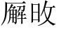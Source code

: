 SplineFontDB: 3.0
FontName: HANNOMMoEExtra-Regular
FullName: HAN NOM MoE Extra Regular
FamilyName: HAN NOM MoE Extra
Weight: Regular
Copyright: Copyright (c) CHAN NGUYEN, TV VIEN CHIEU, TO MINH TAM, 2005. All rights reserved.\n\nModded by Yao Wei
UComments: "2013-1-29: Created." 
Version: 001.000
ItalicAngle: 0
UnderlinePosition: -102
UnderlineWidth: 51
Ascent: 819
Descent: 205
LayerCount: 2
Layer: 0 0 "Back"  1
Layer: 1 0 "Fore"  0
XUID: [1021 593 1991554044 221651]
FSType: 0
OS2Version: 0
OS2_WeightWidthSlopeOnly: 0
OS2_UseTypoMetrics: 1
CreationTime: 1359466407
ModificationTime: 1359482882
OS2TypoAscent: 0
OS2TypoAOffset: 1
OS2TypoDescent: 0
OS2TypoDOffset: 1
OS2TypoLinegap: 92
OS2WinAscent: 0
OS2WinAOffset: 1
OS2WinDescent: 0
OS2WinDOffset: 1
HheadAscent: 0
HheadAOffset: 1
HheadDescent: 0
HheadDOffset: 1
OS2Vendor: 'PfEd'
MarkAttachClasses: 1
DEI: 91125
Encoding: UnicodeFull
UnicodeInterp: none
NameList: Adobe Glyph List
DisplaySize: -24
AntiAlias: 1
FitToEm: 1
WinInfo: 1047400 50 16
BeginPrivate: 0
EndPrivate
BeginChars: 1114113 14

StartChar: uF8FF0
Encoding: 1019888 1019888 0
Width: 1048
VWidth: 1048
Flags: W
HStem: -38 38<658.455 761 820 874.625> -25 25<667.632 761 820 876> 307 40<340.474 370.016> 321 26<368.984 394 450 544> 442 41<634.007 666.685> 454 29<658.315 761 820 880> 511 28<444 544>
VStem: 170 51<-72 497> 384 55<544 727> 394 56<149.769 321> 544 54<-53.5432 321 347 511 539 777> 761 59<0 454 483 757>
LayerCount: 2
Fore
SplineSet
164 -96 m 1x0330
 164 -52 170 -11 170 25 c 0
 170 62 170 93 170 120 c 2
 170 497 l 1
 144 461 120 430 96 403 c 0
 73 376 52 354 33 336 c 1
 23 349 l 1
 63 393 93 433 112 470 c 0
 123 489 135 514 148 543 c 0
 168 587 169 587 194 639 c 1
 207 675 220 707 231 739 c 0
 242 770 252 799 257 827 c 1
 334 767 l 1
 320 767 302 748 282 710 c 1
 273 695 261 674 250 649 c 0
 239 624 224 595 209 559 c 1
 254 529 l 1
 221 506 l 1
 221 -72 l 1
 164 -96 l 1x0330
544 347 m 1x1370
 544 511 l 1
 444 511 l 1
 416 472 l 1
 368 525 l 1
 387 544 l 1
 387 579 384 616 384 657 c 0
 384 698 381 743 381 790 c 1
 474 757 l 1
 439 727 l 1
 439 539 l 1x13b0
 544 539 l 1
 544 584 541 632 541 684 c 0
 541 735 539 791 539 851 c 1
 632 810 l 1
 598 777 l 1
 598 125 l 2
 598 65 598 64 598 20 c 256
 598 -10 599 -33 601 -51 c 1
 539 -87 l 1
 539 -57 541 -27 541 4 c 0
 541 35 544 67 544 103 c 2
 544 321 l 1
 450 321 l 1
 450 127 382 -6 279 -77 c 1
 269 -66 l 1
 352 35 394 164 394 321 c 1
 391 321 l 1x1370
 348 307 l 1x2370
 306 347 l 1
 544 347 l 1x1370
761 483 m 1x0730
 761 650 l 2
 761 682 761 712 761 743 c 0
 761 772 758 801 758 829 c 1
 851 793 l 1
 820 757 l 1
 820 483 l 1
 880 483 l 1
 919 525 l 1
 989 454 l 1
 820 454 l 1
 820 0 l 1x8730
 876 0 l 1
 913 44 l 1
 987 -25 l 1
 755 -25 l 2x4330
 713 -25 683 -29 666 -38 c 1x8330
 626 0 l 1x4330
 761 0 l 1
 761 454 l 1
 684 454 l 1x8730
 641 442 l 1x0b30
 601 483 l 1
 761 483 l 1x0730
EndSplineSet
EndChar

StartChar: uF90FD
Encoding: 1020157 1020157 1
Width: 1048
VWidth: 1048
Flags: W
HStem: -66 58<439.046 918> -7 14<970.063 991> 199 27<553 732> 361 33<555 728> 447 28<90.4983 203> 466 29<482 884> 592 26<482 833> 752 27<482 833>
VStem: 207 51<100.013 436> 215 58<607.657 673.795> 442 40<356.236 466 495 592 618 752> 512 41<173 199 226 361> 732 40<190 199 226 356> 833 41<618 746> 884 44<252.759 455>
LayerCount: 2
Fore
SplineSet
131 743 m 1xf37e
 140 757 l 1
 199 740 240 718 258 690 c 0xf3be
 268 677 273 663 273 650 c 0xf37e
 273 636 268 621 258 607 c 1xf3be
 251 599 244 597 238 601 c 0
 231 605 223 617 215 634 c 0
 208 651 196 670 183 688 c 0
 170 705 153 724 131 743 c 1xf37e
258 119 m 1
 282 87 316 59 362 35 c 1
 386 22 417 11 457 4 c 0
 496 -2 544 -7 600 -7 c 0
 624 -7 647 -8 673 -8 c 0
 708 -8 744 -6 782 -6 c 0
 847 -6 916 7 991 7 c 1
 991 -7 l 1
 968 -12 951 -21 938 -31 c 0
 926 -40 918 -53 918 -66 c 1
 851 -66 790 -66 738 -66 c 0
 686 -66 640 -61 600 -61 c 1
 522 -61 459 -51 410 -36 c 1
 362 -19 323 6 293 38 c 0
 263 71 241 87 229 87 c 0
 216 87 196 73 169 44 c 0
 156 29 143 12 133 0 c 0
 123 -14 115 -25 108 -36 c 1
 60 12 l 1
 77 25 98 41 123 57 c 0
 147 74 175 93 207 115 c 1
 207 447 l 1
 166 447 l 2
 154 447 141 446 128 446 c 0
 115 446 103 444 92 441 c 1
 56 475 l 1
 203 475 l 1xfbbe
 234 511 l 1
 293 463 l 1
 258 436 l 1
 258 119 l 1
928 455 m 1
 928 307 906 205 896 153 c 1
 884 108 852 74 800 50 c 1
 800 87 767 112 701 123 c 1
 701 148 l 1
 724 145 744 142 761 139 c 0
 778 137 793 136 805 136 c 0
 829 136 846 156 858 195 c 1
 863 212 872 244 872 290 c 0
 872 336 884 395 884 466 c 1
 480 466 l 1
 480 303 417 170 319 69 c 1
 311 82 l 1
 341 129 369 189 398 265 c 1
 428 341 442 441 442 565 c 0
 442 624 442 675 442 718 c 0
 442 760 440 792 440 816 c 1
 482 779 l 1
 833 779 l 1
 853 822 l 1
 896 773 l 1
 874 746 l 1
 874 592 l 1
 833 569 l 1
 833 592 l 1
 482 592 l 1
 482 495 l 1
 884 495 l 1xf73e
 911 538 l 1
 953 476 l 1
 928 455 l 1
482 752 m 1
 482 618 l 1
 833 618 l 1
 833 752 l 1
 482 752 l 1
511 420 m 1
 555 394 l 1
 728 394 l 1
 751 434 l 1
 791 380 l 1
 772 356 l 1
 772 190 l 1
 732 170 l 1
 732 199 l 1
 553 199 l 1
 553 173 l 1
 511 153 l 1
 511 176 512 197 512 221 c 0
 512 244 512 267 512 287 c 0
 512 310 512 331 512 353 c 0
 512 376 511 397 511 420 c 1
553 361 m 1
 553 226 l 1
 732 226 l 1
 732 361 l 1
 553 361 l 1
EndSplineSet
EndChar

StartChar: uF9868
Encoding: 1022056 1022056 2
Width: 1048
Flags: W
HStem: 163 37<415 521 562 730>
VStem: 492 44<474 560 658 725.903> 521 41<17.0862 163>
LayerCount: 2
Fore
SplineSet
393 270 m 24xa0
 416 329 459 381 492 401 c 1xc0
 400 429 l 1
 418 463 l 2
 418 463 504 438 558 415 c 0
 605 395 646 370 646 319 c 1
 603 294 580 249 562 200 c 1
 730 200 l 1
 730 163 l 1
 562 163 l 1
 562 104 571 41 597 -28 c 1
 554 -35 l 1
 533 18 521 77 521 163 c 1
 408 163 l 1
 408 163 400 102 400 58 c 1
 353 58 l 1
 353 58 361 192 393 270 c 24xa0
480 726 m 1
 407 682 l 1
 439 660 492 654 492 654 c 17
 492 718 l 1
 492 718 488 724 480 726 c 1
294 237 m 1
 252 256 l 1
 285 354 323 450 396 532 c 0
 423 564 461 589 492 607 c 1
 450 618 406 633 372 656 c 9
 265 575 l 1
 248 613 l 1
 320.151 668.504 393.915 720.878 474 761 c 1
 498 754 536 743 536 728 c 10
 536 658 l 1
 536 658 576 667 595 684 c 24
 621 707 646 757 646 757 c 1
 683 737 l 1
 683 737 655 678 625 652 c 24
 596 627 571 626 536 610 c 17
 625 562 701 495 751 410 c 24
 780 362 809 278 809 278 c 1
 771 258 l 1
 771 258 746 340 718 387 c 17
 671 461 612 520 536 560 c 9
 536 474 l 1
 492 474 l 1
 492 560 l 1
 492 560 444 523 420 493 c 16
 359 420 327 328 294 237 c 1
533 386 m 1
 533 386 482 342 460 307 c 24
 435 269 415 200 415 200 c 1
 521 200 l 1xa0
 555 280 555 289 597 331 c 1
 591 354 568 373 533 386 c 1
EndSplineSet
EndChar

StartChar: uF997B
Encoding: 1022331 1022331 3
Width: 1048
VWidth: 1048
Flags: W
VStem: 146 66<279 720> 628 61<-49 279 325 766>
LayerCount: 2
Fore
SplineSet
628 279 m 1
 212 237 l 1
 175 194 l 1
 117 243 l 1
 146 279 l 1
 146 496 l 2
 146 531 146 572 146 620 c 0
 146 668 143 723 143 786 c 1
 242 751 l 1
 212 720 l 1
 212 274 l 1
 628 318 l 1
 628 655 l 2
 628 726 620 792 620 852 c 1
 726 807 l 1
 689 766 l 1
 689 325 l 1
 792 336 l 1
 855 393 l 1
 932 309 l 1
 689 285 l 1
 689 131 l 2
 689 77 693 17 693 -49 c 1
 624 -90 l 1
 624 -30 628 26 628 78 c 2
 628 279 l 1
EndSplineSet
EndChar

StartChar: uF99E3
Encoding: 1022435 1022435 4
Width: 1048
VWidth: 1048
Flags: W
HStem: 762 33<123.832 332.438> 774 21<136.896 409 479 717>
VStem: 414 61<362.927 774> 720 58<468.246 758>
LayerCount: 2
Fore
SplineSet
479 774 m 1x70
 479 718 475 645 475 582 c 1
 475 513 466 415 455 336 c 1
 515 311 554 289 571 270 c 0
 583 256 591 239 591 220 c 0
 591 213 590 205 588 197 c 0
 585 183 578 174 570 174 c 0
 562 174 552 183 539 199 c 0
 513 231 480 261 442 291 c 1
 388 106 274 -23 102 -94 c 1
 94 -78 l 1
 247 15 345 147 389 319 c 1
 337 352 291 378 250 397 c 1
 254 414 l 1
 303 398 351 379 397 360 c 1
 405 422 414 512 414 578 c 1
 414 684 409 707 409 774 c 1
 213 774 l 2x70
 183 774 156 770 131 762 c 1xb0
 98 795 l 1
 717 795 l 1
 745 836 l 1
 811 782 l 1
 774 758 l 1
 774 671 778 583 778 496 c 0
 778 409 794 319 819 229 c 0
 844 139 877 69 918 20 c 1
 979 193 l 1
 995 188 l 1
 976 106 967 48 967 14 c 0
 967 -20 970 -58 975 -102 c 1
 918 -72 871 -26 834 35 c 0
 797 96 768 178 748 279 c 0
 731 368 720 505 720 691 c 0
 720 718 720 745 720 774 c 1
 479 774 l 1x70
EndSplineSet
EndChar

StartChar: uF9AD7
Encoding: 1022679 1022679 5
Width: 1048
VWidth: 1048
Flags: W
HStem: -33 26<564 797> 82 26<564 797> 185 26<564 794> 286 25<509 651 697 849> 481 27<509 651 697 706.272 719 843> 580 26<106 183 236 271> 636 26<419 830> 753 25<422 824>
VStem: 183 53<-6.56311 288 379 580 606 777> 376 43<271.393 636 662 753> 461 48<275 286 311 481> 514 50<-58 -33 -7 82 108 185> 584 54<344.838 401.5 511.213 582.379> 651 46<311 481> 797 46<-72.4062 -33 -7 82 108 172> 830 44<634.56 636 662 742> 849 43<284.527 286 311 469>
LayerCount: 2
Fore
SplineSet
183 606 m 1xfffc
 183 654 182 697 182 736 c 0
 182 775 180 811 180 843 c 1
 266 803 l 1
 236 777 l 1
 236 606 l 1
 271 606 l 1
 312 655 l 1
 360 580 l 1
 236 580 l 1
 236 379 l 1
 338 458 l 1
 351 438 l 1
 236 334 l 1
 236 24 l 1
 236 21 236 17 236 15 c 0
 236 -33 211 -68 164 -94 c 1
 165 -91 165 -89 165 -86 c 0
 165 -57 135 -32 75 -12 c 1
 75 -5 l 1
 92 -7 108 -8 121 -8 c 0
 133 -8 145 -9 154 -9 c 0
 173 -9 183 6 183 37 c 2
 183 288 l 1
 154 259 132 237 117 223 c 0
 102 210 92 202 91 199 c 1
 32 251 l 1
 69 268 118 302 183 350 c 1
 183 580 l 1
 106 580 l 1
 78 563 l 1
 52 606 l 1
 183 606 l 1xfffc
419 440 m 1
 419 216 357 50 241 -58 c 1
 230 -52 l 1
 324 75 376 252 376 478 c 1
 376 551 376 615 376 670 c 0
 376 724 373 769 373 804 c 1
 422 778 l 1
 824 778 l 1
 855 807 l 1
 902 762 l 1
 874 742 l 1
 874 690 l 2
 874 673 876 655 878 636 c 1
 830 616 l 1
 830 636 l 1xfffd
 419 636 l 1
 419 440 l 1
830 662 m 1
 830 753 l 1
 419 753 l 1
 419 662 l 1
 830 662 l 1
540 624 m 1
 609 594 642 569 642 550 c 1
 640 534 633 521 621 514 c 0
 617 511 612 510 609 510 c 0
 600 510 593 520 589 537 c 1
 584 554 566 580 535 616 c 1
 540 624 l 1
552 450 m 1
 609 412 638 385 638 371 c 0
 638 370 638 370 638 369 c 1
 634 364 630 358 626 353 c 0
 622 348 616 344 610 343 c 1
 608 342 606 342 604 342 c 0
 595 342 588 352 584 369 c 0
 577 398 563 422 540 446 c 1
 552 450 l 1
762 450 m 1
 821 424 l 1
 810 416 800 408 791 403 c 0
 781 397 771 390 762 382 c 1
 755 374 747 365 740 358 c 0
 734 350 727 344 719 340 c 1
 703 343 l 1
 736 388 757 424 762 450 c 1
564 185 m 1
 564 108 l 1
 797 108 l 1
 797 185 l 1xfffe
 564 185 l 1
564 82 m 1
 564 -7 l 1
 797 -7 l 1
 797 82 l 1
 564 82 l 1
892 469 m 1xfffe80
 892 362 l 2
 892 349 892 336 892 322 c 0
 892 309 894 296 896 286 c 1
 849 266 l 1
 849 286 l 1
 509 286 l 1
 509 275 l 1
 460 259 l 1
 460 273 461 291 461 311 c 0
 461 331 462 356 462 385 c 0
 462 413 461 438 461 463 c 0
 461 487 460 508 460 530 c 1
 509 508 l 1
 697 508 l 1
 731 552 754 591 765 627 c 1
 821 582 l 1
 797 576 764 551 719 508 c 1
 843 508 l 1
 870 540 l 1
 918 495 l 1
 892 469 l 1xfffe80
509 481 m 1
 509 311 l 1
 651 311 l 1
 651 481 l 1
 509 481 l 1
697 481 m 1
 697 311 l 1
 849 311 l 1
 849 481 l 1
 697 481 l 1
512 240 m 1
 564 211 l 1
 794 211 l 1
 818 250 l 1
 870 199 l 1
 843 172 l 1
 843 47 l 2
 843 22 843 1 843 -18 c 0
 843 -37 846 -56 849 -72 c 1
 797 -88 l 1
 797 -33 l 1
 564 -33 l 1
 564 -58 l 1
 512 -88 l 1
 512 -59 514 -31 514 -3 c 0
 514 25 515 54 515 85 c 256
 515 116 514 144 514 170 c 0
 514 196 512 220 512 240 c 1
EndSplineSet
EndChar

StartChar: uF9AFD
Encoding: 1022717 1022717 6
Width: 1048
VWidth: 1048
Flags: W
HStem: -62 47<564.393 897.014> 437 27<553 827> 451 32<94.832 124.101> 463 20<116.899 217 274 324> 758 20<131 217 274 340 553 822>
VStem: 217 57<172 463 483 758> 502 51<-4.10494 437 464 751> 827 52<398 437 464 732> 918 19<57.1459 170>
LayerCount: 2
Fore
SplineSet
879 732 m 1xcf80
 879 535 l 2
 879 488 882 442 882 398 c 1
 827 382 l 1
 827 437 l 1
 553 437 l 1
 553 48 l 2
 553 6 574 -15 616 -15 c 2
 859 -15 l 1
 861 -15 863 -15 864 -15 c 0
 889 -15 902 4 906 44 c 1
 909 64 918 84 918 106 c 0
 918 138 918 138 918 170 c 1
 932 170 l 1
 932 142 937 117 937 97 c 0
 937 77 941 59 943 46 c 0
 947 18 961 0 985 -7 c 1
 968 -44 935 -62 886 -62 c 0
 883 -62 878 -62 874 -62 c 1
 605 -62 l 2
 569 -62 542 -54 526 -39 c 0
 510 -23 502 3 502 37 c 2
 502 648 l 2
 502 675 502 701 502 728 c 0
 502 755 499 782 499 811 c 1
 553 780 l 1
 822 780 l 1
 855 819 l 1
 910 767 l 1
 879 732 l 1xcf80
553 751 m 1
 553 464 l 1
 827 464 l 1
 827 751 l 1
 553 751 l 1
61 778 m 1
 340 778 l 1
 385 822 l 1
 451 758 l 1
 274 758 l 1
 274 483 l 1
 324 483 l 1
 369 528 l 1
 434 463 l 1
 274 463 l 1
 274 172 l 1
 475 233 l 1
 479 217 l 1
 253 127 123 67 90 37 c 1
 41 111 l 1
 82 119 140 134 217 156 c 1
 217 463 l 1
 139 463 l 1x9f80
 102 451 l 1xaf80
 70 483 l 1
 217 483 l 1x9f80
 217 758 l 1
 131 758 l 1
 94 745 l 1
 61 778 l 1
EndSplineSet
EndChar

StartChar: .notdef
Encoding: 1114112 -1 7
Width: 1048
Flags: MW
HStem: 0 682<34 306 34 306>
VStem: 68 204<34 648 34 648>
LayerCount: 2
Fore
SplineSet
34 0 m 1
 306 0 l 1
 306 682 l 1
 34 682 l 1
 34 0 l 1
68 34 m 1
 68 648 l 1
 272 648 l 1
 272 34 l 1
 68 34 l 1
EndSplineSet
EndChar

StartChar: CR
Encoding: 13 13 8
Width: 1048
Flags: W
LayerCount: 2
EndChar

StartChar: uni0000
Encoding: 0 0 9
Width: 0
Flags: W
LayerCount: 2
EndChar

StartChar: u2A818
Encoding: 174104 174104 10
Width: 1048
Flags: MW
HStem: 151 20<688.5 699 699 775 821 878> 171 20<388 454 388 454 385 454 500 561> 290 20<707 775 821 859> 310 20<392 454 392 454 500 561> 452 20<392 450 392 450 392 454 500 557 500 500> 460 11 571 20<423 496 423 500 412 496> 598 20<668 710 668 668 759 840 607 852 759 759> 720 20<256 808 256 952 256 808>
VStem: 192 64<625.5 776> 346 46<472 472> 454 46<140.5 171 191 310 330 452> 561 46<48 171 171 171 191 310 310 310 330 440 33 452 33 452> 710 49<598 598> 775 46<116 151 116 151 171 290 310 327> 852 50<531 594 531 598>
LayerCount: 2
Fore
SplineSet
48 -96 m 1xa9fb
 40 -84 l 1
 104 7 147 105 168 210 c 0
 189 315 197 504 192 776 c 1
 256 740 l 1
 808 740 l 1
 868 800 l 1
 952 720 l 1
 256 720 l 1
 256 531 252 399 244 324 c 0
 228 175 187 43 48 -96 c 1xa9fb
416 701 m 1
 488 658 l 1
 469 653 449 631 423 591 c 1
 496 591 l 1
 534 626 l 1
 580 571 l 1
 554 563 517 530 468 472 c 1
 557 472 l 1
 588 503 l 1
 633 456 l 1
 607 440 l 1
 607 33 l 1
 610 -7 591 -38 553 -59 c 1
 550 -23 531 1 496 16 c 1
 450 -4 l 1
 453 52 454 110 454 171 c 1
 385 171 l 1x4ab8
 374 84 340 13 281 -42 c 1
 270 -34 l 1
 298 13 319 60 331 106 c 0
 344 153 349 274 346 472 c 1
 326 445 301 417 270 388 c 1
 259 397 l 1
 340 497 389 617 416 701 c 1
607 618 m 1x050d
 840 618 l 1
 870 661 l 1
 924 618 l 1
 902 594 l 1
 902 468 894 429 832 408 c 1
 825 436 799 452 756 460 c 1
 756 476 l 1
 853 465 852 461 852 598 c 1
 759 598 l 1
 757 511 713 437 629 377 c 1
 622 388 l 1
 675 457 706 528 710 598 c 1
 668 598 l 1
 637 586 l 1
 607 618 l 1x050d
500 571 m 1x1a38
 412 571 l 1
 393 542 374 512 354 483 c 1
 392 472 l 1
 450 472 l 1
 500 571 l 1x1a38
392 452 m 1
 392 330 l 1
 454 330 l 1
 454 452 l 1
 392 452 l 1
500 452 m 1
 500 330 l 1
 561 330 l 1
 561 452 l 1
 500 452 l 1
683 405 m 1
 749 369 l 1
 733 361 718 342 707 310 c 1
 775 310 l 1
 775 344 774 384 771 428 c 1
 848 397 l 1
 821 369 l 1
 821 310 l 1
 859 310 l 1
 898 349 l 1
 954 290 l 1
 821 290 l 1
 821 171 l 1
 878 171 l 1
 920 214 l 1
 978 151 l 1
 821 151 l 1
 821 81 822 22 825 -22 c 1
 771 -42 l 1
 774 10 775 75 775 151 c 1
 699 151 l 2
 678 151 661 147 645 139 c 1
 618 171 l 1
 775 171 l 1
 775 290 l 1
 695 290 l 1
 679 261 663 233 645 207 c 1
 633 214 l 1xa002
 660 278 672 331 683 405 c 1
392 310 m 1x5038
 388 191 l 1
 454 191 l 1
 454 310 l 1
 392 310 l 1x5038
500 310 m 1
 500 191 l 1
 561 191 l 1
 561 310 l 1
 500 310 l 1
500 171 m 1
 500 29 l 1
 535 18 561 5 561 48 c 2
 561 171 l 1
 500 171 l 1
EndSplineSet
EndChar

StartChar: u2AC0B
Encoding: 175115 175115 11
Width: 1048
Flags: MW
HStem: -52 16<970 974> 114 20<152 340 152 340> 394 20<152 340 152 340> 572 20<598 858 606 782 842 858 606 974 842 842> 670 20<152 332 160 332 160 340>
VStem: 96 56<2 114> 340 52<18 178 114 178 159.5 178 178 394 394 394 414 646> 562 16
LayerCount: 2
Fore
SplineSet
694 784 m 1
 658 760 l 1
 645 720 627 664 606 592 c 1
 858 592 l 1
 906 644 l 1
 974 572 l 1
 842 572 l 1
 821 388 777 239 710 124 c 1
 785 41 873 -12 974 -36 c 1
 970 -52 l 1
 933 -55 907 -69 894 -96 c 1
 811 -53 741 8 682 88 c 1
 599 0 486 -65 342 -108 c 1
 334 -92 l 1
 467 -41 573 33 650 132 c 1
 602 233 573 348 562 476 c 1
 519 380 477 305 434 252 c 1
 422 260 l 1
 513 431 571 621 598 832 c 1
 694 784 l 1
96 730 m 1
 160 690 l 1
 332 690 l 1
 368 730 l 1
 398 684 l 1
 392 646 l 1
 392 178 l 2
 392 141 393 101 396 58 c 1
 340 18 l 1
 340 114 l 1
 152 114 l 1
 152 38 l 1
 96 2 l 1
 99 130 100 249 100 360 c 0
 100 471 99 594 96 730 c 1
152 670 m 1
 152 414 l 1
 340 414 l 1
 340 670 l 1
 152 670 l 1
598 572 m 1
 578 508 l 1
 591 393 625 283 678 176 c 1
 731 275 766 407 782 572 c 1
 598 572 l 1
152 394 m 1
 152 134 l 1
 340 134 l 1
 340 394 l 1
 152 394 l 1
EndSplineSet
EndChar

StartChar: uF9255
Encoding: 1020501 1020501 12
Width: 1048
Flags: MW
HStem: 151 20<688.5 699 699 775 821 878> 171 20<388 454 388 454 385 454 500 561> 290 20<707 775 821 859> 310 20<392 454 392 454 500 561> 452 20<392 450 392 450 392 454 500 557 500 500> 460 11 571 20<423 496 423 500 412 496> 598 20<668 710 668 668 759 840 607 852 759 759> 720 20<256 808 256 952 256 808>
VStem: 192 64<625.5 776> 346 46<472 472> 454 46<140.5 171 191 310 330 452> 561 46<48 171 171 171 191 310 310 310 330 440 33 452 33 452> 710 49<598 598> 775 46<116 151 116 151 171 290 310 327> 852 50<531 594 531 598>
LayerCount: 2
Fore
SplineSet
48 -96 m 1xa9fb
 40 -84 l 1
 104 7 147 105 168 210 c 0
 189 315 197 504 192 776 c 1
 256 740 l 1
 808 740 l 1
 868 800 l 1
 952 720 l 1
 256 720 l 1
 256 531 252 399 244 324 c 0
 228 175 187 43 48 -96 c 1xa9fb
416 701 m 1
 488 658 l 1
 469 653 449 631 423 591 c 1
 496 591 l 1
 534 626 l 1
 580 571 l 1
 554 563 517 530 468 472 c 1
 557 472 l 1
 588 503 l 1
 633 456 l 1
 607 440 l 1
 607 33 l 1
 610 -7 591 -38 553 -59 c 1
 550 -23 531 1 496 16 c 1
 450 -4 l 1
 453 52 454 110 454 171 c 1
 385 171 l 1x4ab8
 374 84 340 13 281 -42 c 1
 270 -34 l 1
 298 13 319 60 331 106 c 0
 344 153 349 274 346 472 c 1
 326 445 301 417 270 388 c 1
 259 397 l 1
 340 497 389 617 416 701 c 1
607 618 m 1x050d
 840 618 l 1
 870 661 l 1
 924 618 l 1
 902 594 l 1
 902 468 894 429 832 408 c 1
 825 436 799 452 756 460 c 1
 756 476 l 1
 853 465 852 461 852 598 c 1
 759 598 l 1
 757 511 713 437 629 377 c 1
 622 388 l 1
 675 457 706 528 710 598 c 1
 668 598 l 1
 637 586 l 1
 607 618 l 1x050d
500 571 m 1x1a38
 412 571 l 1
 393 542 374 512 354 483 c 1
 392 472 l 1
 450 472 l 1
 500 571 l 1x1a38
392 452 m 1
 392 330 l 1
 454 330 l 1
 454 452 l 1
 392 452 l 1
500 452 m 1
 500 330 l 1
 561 330 l 1
 561 452 l 1
 500 452 l 1
683 405 m 1
 749 369 l 1
 733 361 718 342 707 310 c 1
 775 310 l 1
 775 344 774 384 771 428 c 1
 848 397 l 1
 821 369 l 1
 821 310 l 1
 859 310 l 1
 898 349 l 1
 954 290 l 1
 821 290 l 1
 821 171 l 1
 878 171 l 1
 920 214 l 1
 978 151 l 1
 821 151 l 1
 821 81 822 22 825 -22 c 1
 771 -42 l 1
 774 10 775 75 775 151 c 1
 699 151 l 2
 678 151 661 147 645 139 c 1
 618 171 l 1
 775 171 l 1
 775 290 l 1
 695 290 l 1
 679 261 663 233 645 207 c 1
 633 214 l 1xa002
 660 278 672 331 683 405 c 1
392 310 m 1x5038
 388 191 l 1
 454 191 l 1
 454 310 l 1
 392 310 l 1x5038
500 310 m 1
 500 191 l 1
 561 191 l 1
 561 310 l 1
 500 310 l 1
500 171 m 1
 500 29 l 1
 535 18 561 5 561 48 c 2
 561 171 l 1
 500 171 l 1
EndSplineSet
EndChar

StartChar: uFFC49
Encoding: 1047625 1047625 13
Width: 1048
Flags: MW
HStem: -52 16<970 974> 114 20<152 340 152 340> 394 20<152 340 152 340> 572 20<598 858 606 782 842 858 606 974 842 842> 670 20<152 332 160 332 160 340>
VStem: 96 56<2 114> 340 52<18 178 114 178 159.5 178 178 394 394 394 414 646> 562 16
LayerCount: 2
Fore
SplineSet
694 784 m 1
 658 760 l 1
 645 720 627 664 606 592 c 1
 858 592 l 1
 906 644 l 1
 974 572 l 1
 842 572 l 1
 821 388 777 239 710 124 c 1
 785 41 873 -12 974 -36 c 1
 970 -52 l 1
 933 -55 907 -69 894 -96 c 1
 811 -53 741 8 682 88 c 1
 599 0 486 -65 342 -108 c 1
 334 -92 l 1
 467 -41 573 33 650 132 c 1
 602 233 573 348 562 476 c 1
 519 380 477 305 434 252 c 1
 422 260 l 1
 513 431 571 621 598 832 c 1
 694 784 l 1
96 730 m 1
 160 690 l 1
 332 690 l 1
 368 730 l 1
 398 684 l 1
 392 646 l 1
 392 178 l 2
 392 141 393 101 396 58 c 1
 340 18 l 1
 340 114 l 1
 152 114 l 1
 152 38 l 1
 96 2 l 1
 99 130 100 249 100 360 c 0
 100 471 99 594 96 730 c 1
152 670 m 1
 152 414 l 1
 340 414 l 1
 340 670 l 1
 152 670 l 1
598 572 m 1
 578 508 l 1
 591 393 625 283 678 176 c 1
 731 275 766 407 782 572 c 1
 598 572 l 1
152 394 m 1
 152 134 l 1
 340 134 l 1
 340 394 l 1
 152 394 l 1
EndSplineSet
EndChar
EndChars
EndSplineFont
